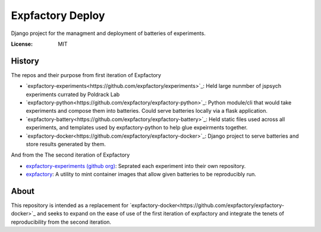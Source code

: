Expfactory Deploy
=================

Django project for the managment and deployment of batteries of experiments.

.. image:: https://img.shields.io/badge/built%20with-Cookiecutter%20Django-ff69b4.svg?logo=cookiecutter
     :target: https://github.com/pydanny/cookiecutter-django/
     :alt: Built with Cookiecutter Django
.. image:: https://img.shields.io/badge/code%20style-black-000000.svg
     :target: https://github.com/ambv/black
     :alt: Black code style


:License: MIT

History
-------

The repos and their purpose from first iteration of Expfactory

- `expfactory-experiments<https://github.com/expfactory/experiments>`_: Held
  large nunmber of jspsych experiments currated by Poldrack Lab
- `expfactory-python<https://github.com/expfactory/expfactory-python>`_:
  Python module/cli that would take experiments and compose them into
  batteries. Could serve batteries locally via a flask application.
- `expfactory-battery<https://github.com/expfactory/expfactory-battery>`_: Held
  static files used across all experiments, and templates used by
  expfactory-python to help glue expeirments together.
- `expfactory-docker<https://github.com/expfactory/expfactory-docker>`_:
  Django project to serve batteries and store results generated by them.

And from the The second iteration of Expfactory

- `expfactory-experiments (github org)
  <https://github.com/expfactory-experiments>`_: Seprated each experiment into
  their own repository.
- `expfactory <https://github.com/expfactory/expfactory>`_: A utility to mint
  container images that allow given batteries to be reproducibly run.

About
----

This repository is intended as a replacement for
`expfactory-docker<https://github.com/expfactory/expfactory-docker>`_ and
seeks to expand on the ease of use of the first iteration of expfactory and
integrate the tenets of reproducibility from the second iteration.
